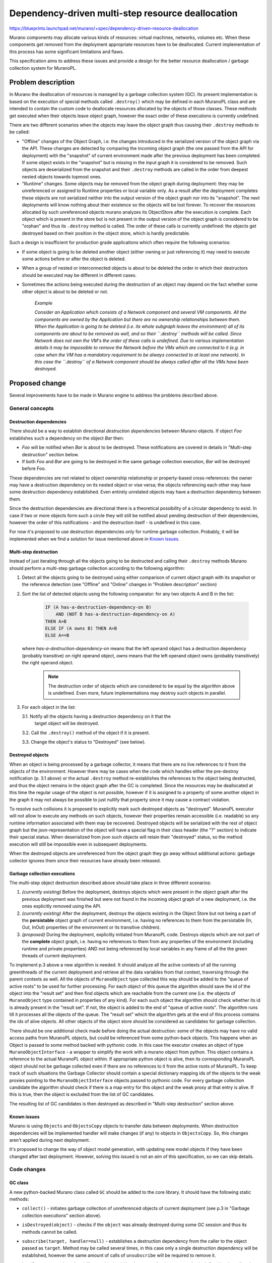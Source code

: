 ..
 This work is licensed under a Creative Commons Attribution 3.0 Unported
 License.

 http://creativecommons.org/licenses/by/3.0/legalcode

==================================================
Dependency-driven multi-step resource deallocation
==================================================

https://blueprints.launchpad.net/murano/+spec/dependency-driven-resource-deallocation

Murano components may allocate various kinds of resources: virtual machines,
networks, volumes etc. When these components get removed from the deployment
appropriate resources have to be deallocated. Current implementation of this
process has some significant limitations and flaws.

This specification aims to address these issues and provide a design for the
better resource deallocation / garbage collection system for MuranoPL.

Problem description
===================

In Murano the deallocation of resources is managed by a garbage collection
system (GC). Its present implementation is based on the execution of special
methods called ``.destroy()`` which may be defined in each MuranoPL class and
are intended to contain the custom code to deallocate resources allocated by
the objects of those classes.
These methods get executed when their objects leave object graph, however the
exact order of these executions is currently undefined.

There are two different scenarios when the objects may leave the object graph
thus causing their ``.destroy`` methods to be called:

*   "Offline" changes of the Object Graph, i.e. the changes introduced in the
    serialized version of the object graph via the API. These changes are
    detected by comparing the incoming object graph (the one passed from the
    API for deployment) with the "snapshot" of current environment made after
    the previous deployment has been completed. If some object exists in the
    "snapshot" but is missing in the input graph it is considered to be
    removed. Such objects are deserialized from the snapshot and their
    ``.destroy`` methods are called in the order from deepest nested objects
    towards topmost ones.

*  "Runtime" changes. Some objects may be removed from the object graph during
   deployment: they may be unreferenced or assigned to Runtime properties or
   local variable only. As a result after the deployment completes these
   objects are not serialized neither into the output version of the object
   graph nor into its "snapshot". The next deployments will know nothing about
   their existence so the objects will be lost forever. To recover the
   resources allocated by such unreferenced objects murano analyzes its
   ObjectStore after the execution is complete. Each object which is present in
   the store but is not present in the output version of the object graph is
   considered to be "orphan" and thus its ``.destroy`` method is called. The
   order of these calls is currently undefined: the objects get destroyed based
   on their position in the object store, which is hardly predictable.

Such a design is insufficient for production grade applications which
often require the following scenarios:

* If some object is going to be deleted another object (either owning or just
  referencing it) may need to execute some actions before or after the object
  is deleted.

* When a group of nested or interconnected objects is about to be deleted the
  order in which their destructors should be executed may be different in
  different cases.

* Sometimes the actions being executed during the destruction of an object may
  depend on the fact whether some other object is about to be deleted or not.


    *Example*

    *Consider an Application which consists of a Network component and several
    VM components. All the components are owned by the Application but there
    are no ownership relationships between them. When the Application is going
    to be deleted (i.e. its whole subgraph leaves the environment) all of its
    components are about to be removed as well, and so their ``.destroy``
    methods will be called. Since Network does not own the VM's the order
    of these calls is undefined. Due to various implementation details it may
    be impossible to remove the Network before the VMs which are connected to
    it (e.g. in case when the VM has a mandatory requirement to be always
    connected to at least one network). In this case the ``.destroy`` of a
    Network component should be always called after all the VMs have been
    destroyed.*

Proposed change
===============

Several improvements have to be made in Murano engine to address the problems
described above.

General concepts
----------------

Destruction dependencies
^^^^^^^^^^^^^^^^^^^^^^^^

There should be a way to establish directional `destruction dependencies`
between Murano objects. If object `Foo` establishes such a dependency on the
object `Bar` then:

* `Foo` will be notified when `Bar` is about to be destroyed. These
  notifications are covered in details in "Multi-step destruction" section
  below.

* If both `Foo` and `Bar` are going to be destroyed in the same garbage
  collection execution, `Bar` will be destroyed before Foo.

These dependencies are not related to object ownership relationship or
property-based cross-references: the owner may have a destruction dependency on
its nested object or vise versa; the objects referencing each other may have
some destruction dependency established. Even entirely unrelated objects may
have a destruction dependency between them.

Since the destruction dependencies are directional there is a theoretical
possibility of a circular dependency to exist. In case if two or more objects
form such a circle they will still be notified about pending destruction of
their dependencies, however the order of this notifications - and the
destruction itself - is undefined in this case.

For now it's proposed to use destruction dependencies only for runtime garbage
collection. Probably, it will be implemented when we find a solution for issue
mentioned above in  `Known issues`_.


Multi-step destruction
^^^^^^^^^^^^^^^^^^^^^^

Instead of just iterating through all the objects going to be destructed and
calling their ``.destroy`` methods Murano should perform a multi-step garbage
collection according to the following algorithm:

1. Detect all the objects going to be destroyed using either comparison of
   current object graph with its snapshot or the reference detection (see
   "Offline" and "Online" changes in "Problem description" section)

2. Sort the list of detected objects using the following comparator: for
   any two objects A and B in the list:

    .. code::

     IF (A has-a-destruction-dependency-on B)
         AND (NOT B has-a-destruction-dependency-on A)
     THEN A>B
     ELSE IF (A owns B) THEN A>B
     ELSE A==B

   where `has-a-destruction-dependency-on` means that the left operand object
   has a destruction dependency (probably transitive) on right operand object,
   `owns` means that the left operand object owns (probably transitively) the
   right operand object.

    .. note::

        The destruction order of objects which are considered to be equal by
        the algorithm above is undefined. Even more, future implementations may
        destroy such objects in parallel.


3. For each object in the list:

   3.1. Notify all the objects having a destruction dependency on it that the
        target object will be destroyed.

   3.2. Call the ``.destroy()`` method of the object if it is present.

   3.3. Change the object's status to "Destroyed" (see below).

Destroyed objects
^^^^^^^^^^^^^^^^^

When an object is being processed by a garbage collector, it means that there
are no live references to it from the objects of the environment. However there
may be cases when the code which handles either the pre-destroy notification
(p. 3.1 above) or the actual ``.destroy`` method re-establishes the references
to the object being destructed, and thus the object remains in the object graph
after the GC is completed. Since the resources may be deallocated at this time
the regular usage of the object is not possible, however if it is assigned to
a property of some another object in the graph it may not always be possible to
just nullify that property since it may cause a contract violation.

To resolve such collisions it is proposed to explicitly mark such destroyed
objects as "destroyed". MuranoPL executor will not allow to execute any methods
on such objects, however their properties remain accessible (i.e. readable) so
any runtime information associated with them may be recovered. Destroyed
objects will be serialized with the rest of object graph but the
json-representation of the object will have a special flag in their class
header (the "?" section) to indicate their special status. When deserialized
from json such objects will retain their "destroyed" status, so the method
execution will still be impossible even in subsequent deployments.

When the destroyed objects are unreferenced from the object graph they go away
without additional actions: garbage collector ignores them since their
resources have already been released.

Garbage collection executions
^^^^^^^^^^^^^^^^^^^^^^^^^^^^^

The multi-step object destruction described above should take place in three
different scenarios:

1. *(currently existing)* Before the deployment, destroys objects which were
   present in the object graph after the previous deployment was finished but
   were not found in the incoming object graph of a new deployment, i.e. the
   ones explicitly removed using the API.

2. *(currently existing)* After the deployment, destroys the objects existing
   in the Object Store but not being a part of the **persistable** object graph
   of current environment, i.e. having no references to them from the
   persistable (In, Out, InOut) properties of the environment or its transitive
   children).

3. *(proposed)* During the deployment, explicitly initiated from MuranoPL code.
   Destroys objects which are not part of the **complete** object graph, i.e.
   having no references to them from any properties of the environment
   (including runtime and private properties) AND not being referenced by local
   variables in any frame of all the the green threads of current deployment.

To implement p.3 above a new algorithm is needed. It should analyze all the
active contexts of all the running greenthreads of the current deployment and
retrieve all the data variables from that context, traversing through the
parent contexts as well. All the objects of ``MuranoObject`` type collected
this way should be added to the "queue of active roots" to be used for further
processing.
For each object of this queue the algorithm should save the id of the object
into the "result set" and then find objects which are reachable from the
current one (i.e. the objects of ``MuranoObject`` type contained in properties
of any kind). For each such object the algorithm should check whether its id is
already present in the "result set". If not, the object is added to the end of
"queue of active roots". The algorithm runs till it processes all the objects
of the queue.
The "result set" which the algorithm gets at the end of this process contains
the ids of alive objects. All other objects of the object store should be
considered as candidates for garbage collection.

There should be one additional check made before doing the actual destruction:
some of the objects may have no valid access paths from MuranoPL objects, but
could be referenced from some python-back objects. This happens when an Object
is passed to some method backed with pythonic code. In this case the executor
creates an object of type ``MuranoObjectInterface`` - a wrapper to simplify the
work with a murano object from python. This object contains a reference to the
actual MuranoPL object within. If appropriate python object is alive, then
its corresponding MuranoPL object should not be garbage collected even if there
are no references to it from the active roots of MuranoPL.
To keep track of such situations the Garbage Collector should contain a special
dictionary mapping ids of the objects to the weak proxies pointing to the
``MuranoObjectInterface`` objects passed to pythonic code. For every garbage
collection candidate the algorithm should check if there is a map entry for
this object and the weak proxy at that entry is alive. If this is true, then
the object is excluded from the list of GC candidates.

The resulting list of GC candidates is then destroyed as described in
"Multi-step destruction" section above.

Known issues
^^^^^^^^^^^^

Murano is using ``Objects`` and ``ObjectsCopy`` objects to transfer data between
deployments. When destruction dependencies will be implemented handler will make
changes (if any) to objects in ``ObjectsCopy``. So, this changes aren't applied
during next deployment.

It's proposed to change the way of object model generation, with updating new model
objects if they have been changed after last deployment. However, solving this
issued is not an aim of this specification, so we can skip details.

Code changes
------------

GC class
^^^^^^^^

A new python-backed Murano class called ``GC`` should be added to the core
library. It should have the following static methods:

* ``collect()`` - initiates garbage collection of unreferenced objects of
  current deployment (see p.3 in "Garbage collection executions" section
  above).

* ``isDestroyed(object)`` - checks if the ``object`` was already destroyed
  during some GC session and thus its methods cannot be called.

* ``subscribe(target, handler=null)`` - establishes a destruction dependency
  from the caller to the object passed as ``target``. Method may be called
  several times, in this case only a single destruction dependency will be
  established, however the same amount of calls of ``unsubscribe`` will be
  required to remove it.

  ``handler`` argument is optional. If passed it should be the name of an
  instance methods defined by the caller class to handle notification of
  ``target``'s destruction (see "Multi-step destruction" section above: this
  handlers is executed for p. 3.1)

  The following arguments will be passed to the handler method

  * ``sender`` - an instance of ``GC`` class describing the current
    garbage collection session.

  * ``object`` - a target object which is going to be destroyed. It is not
    recommended to persist the reference to this object anywhere. This will not
    prevent the object from being garbage collected but the object will be
    moved to the "destroyed" state which is almost always bad. The option to do
    so is considered to be advanced feature which should not be done unless it
    is absolutely necessary.

* ``unsubscribe(target)`` - removes the destruction dependency from the caller
  to the object passed as ``target``. Method may be called several times
  without any side-effects. If ``subscribe`` was called more than once the same
  (or more) amount of calls to ``unsubscribe`` is needed to remove the
  dependency.

An instance of ``GC`` class will be created during the garbage collection
session to encapsulate runtime information about this session. It defines a
single method which may be of use during a GC session:

* ``isDoomed(object)`` - checks if the ``object`` is marked for destruction
  during this GC session.

Pythonic back-end of the ``GC`` class should be able to establish destruction
dependencies by storing the back-refs to the dependent object in attributes of
the python's instance of MuranoObject representing the dependency.

    .. note::

        This is the opposite of how the destruction dependencies are stored
        when the model is serialized: in serialized form that is the dependent
        object who owns the reference to the dependency object. In runtime it
        is the dependency  object who owns the reference to dependent object.


When the garbage collection is needed the class will be instantiated and a list
of objects-to-delete created based on the current state of object graph, object
store and the execution context. Garbage collections will use this object for
all the steps of the workflow.

Alternatives
------------

Application developers may try to implement their own event-based notification
logic to notify about pending and completed object destructions. However it
will solve only part of the problem: notifications will work properly, but they
will not affect the order in which the objects are destroyed, so the workflows
will be too complicated. Also this alternative will not have the advanced
features proposed in this spec, such as ability to check if some object is
going to be destroyed.

Data model impact
-----------------

None

REST API impact
---------------

None

Versioning impact
-----------------

The proposed change is completely backwards compatible: without explicit
destruction dependencies objects will be collected based on their ownership
relationships, i.e. as it is done in the current implementation.

The packages containing classes which explicitly call the methods of ``GC``
should have package format of at least 1.4 to prevent their execution on older
versions of Murano which do not have this feature.

Other end user impact
---------------------

None

Deployer impact
---------------

None

Developer impact
----------------

Developers will get the new MuranoPL-based API to manage resource deallocation
lifecycle. If they do not want to use it they don't need to do anything.


Murano-dashboard / Horizon impact
---------------------------------

None

Implementation
==============

Assignee(s)
-----------

Primary assignee:
  ativelkov

Other contributors:
  starodubcevna

Work Items
----------

* Implement a system to define and use destruction dependencies in runtime.

* Introduce changes to MuranoObject class to keep track of "destroyed"
  object status.

* Modify the serializer / deserializer to properly persist the value of the
  "destroyed object" flag.

* Modify the code which instantiates yaql contexts for MuranoPL so all the
  created contexts are tracked by the execution session.

* Implement sorting algorithms to arrange objects-to-be-destroyed based on
  criteria defined in p.2 of "Multi-step destruction" section above.

* Modify an algorithm to collect alive object roots from the runtime and
  private properties and local variables of executing threads.

* Implement multi-step destruction workflow.

* Implement ``GC`` class to bind all the above.

* Create test-runner-based tests to cover all the test scenarios.

* Document the new features.


Dependencies
============

The development of this feature will enable Application Development Framework
[1] to address resource deallocation problems during application uninstall.

Testing
=======

Tests should be written for test-runner to cover various scenarios of resource
deallocation.

Runtime garbage collection
--------------------------

There should be test cases covering that:

* objects assigned to persistent (Input, Output, InputOutput) properties (both
  locally-declared and inherited) of objects reachable from the current roots
  are NOT garbage collected;

* objects assigned to transient (Runtime and undeclared) properties (both
  locally-declared and inherited) of objects reachable from the current roots
  are NOT garbage collected; target properties should be both locally-declared
  and inherited;

* objects assigned to static properties of various classes are NOT garbage
  collected;

* objects passed to python-backed objects and unreferenced in MuranoPL are NOT
  garbage collected unless their MuranoObjectInterface proxies are unreferenced
  / GC'ed in python;

* objects assigned to local variables of the current execution frame (i.e.
  variables of the current method and all the caller methods in call stack)
  including method arguments are NOT garbage collected;

* single unreferenced objects ARE garbage collected;

* graphs of interconnected objects having no references from non-collected
  objects ARE garbage collected;

* objects passed to python-backed objects and unreferenced in both MuranoPL and
  python ARE garbage collected;

* garbage collector correctly processes stack-frame objects from green-threads
  other than the one it is executed from;

Destruction dependency resolution order
---------------------------------------

There should be test cases covering that:

* if some child object has a destruction dependency on its parent, the parent
  gets destroyed before the child;

* if some parent object has a destruction dependency on its child, the child
  gets destroyed before the parent;

* if some objects not being the part of some ownership hierarchy have some
  destruction dependency, the dependency-object is destroyed before the
  dependent one;

* if some objects have circular destruction dependency they are all destroyed
  (the order is not enforced by the test);

Destruction events
------------------

Given the base scenario of object A having a destruction dependency on object B
and B being GC'ed, there should be tests covering that:

* the right order of events occurs (A gets warned about possible B's
  destruction -> A is notified about inevitable B's destruction -> B is
  destroyed -> A is notified that B was destroyed);

* A may prevent B's destruction by establishing a reference on B in the warning
  handler;

* A may cancel GC in both warning and pre-destroy notification handlers;

* A may establish more then 1 destruction dependency on B and still be
  notified just once;

* A may remove the destruction dependency and not get notified on B's
  destruction;

* If A established N destruction dependencies and then removed them M times,
  (N>M) then notifications are still delivered;

* If A established N destruction dependencies and then removed them M times,
  (N<=M) then notifications are not delivered;

* B may establish a destruction dependency on itself thus subscribing to
  appropriate notifications;

* ``phase`` property of GC instance is correct in appropriate event handlers;

* ``isDoomed`` and ``isDestroyed`` methods return appropriate values when
  called by A for B in appropriate event handlers.

Documentation Impact
====================

Developers documentation should be updated to describe the new ``GC`` class and
its static and instance methods, as well as the design guidelines for
application developers to follow to utilize the new capability.

References
==========

[1] https://github.com/openstack/murano-specs/blob/master/specs/newton/approved/application-development-framework.rst
